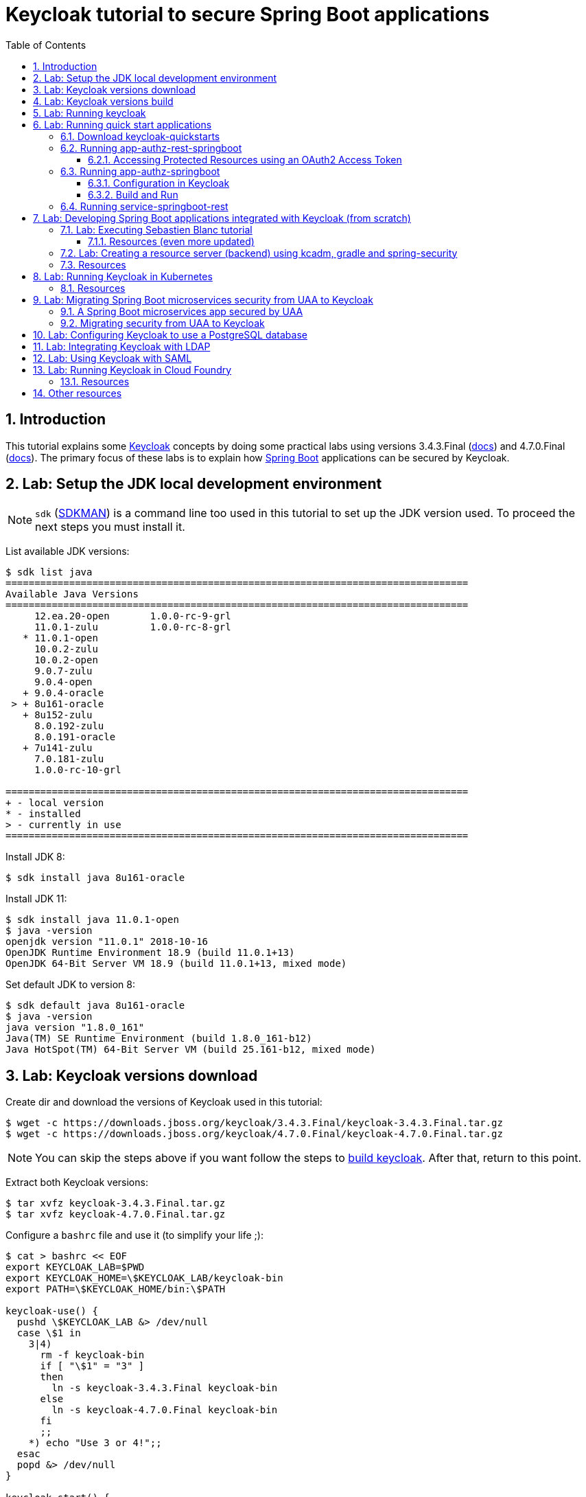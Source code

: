 = Keycloak tutorial to secure Spring Boot applications
:toc: left
:toclevels: 4
:numbered:
:icons: font
:imagesdir: images
:experimental:

// URIs
:uri-jwt-rfc: https://tools.ietf.org/html/rfc7519

// Attributes
:jdk-version: 11.0.1-open
:keycloak: https://www.keycloak.org/[Keycloak^]
:keycloak-3-version: 3.4.3.Final
:keycloak-3-docs: https://www.keycloak.org/archive/documentation-3.4.html
:keycloak-4-version: 4.7.0.Final
:keycloak-4-docs: https://www.keycloak.org/archive/documentation-4.7.html
:uaa-version: 4.10.0
:spring-boot: https://spring.io/projects/spring-boot[Spring Boot^]
:sdkman: https://sdkman.io/[SDKMAN^]
:jq: https://stedolan.github.io/jq/[jq^]
:jwt-cli: https://github.com/troyharvey/jwt-cli[jwt-cli^]

== Introduction

This tutorial explains some {keycloak} concepts by doing some practical labs using versions {keycloak-3-version} ({keycloak-3-docs}[docs]) and {keycloak-4-version} ({keycloak-4-docs}[docs]).
The primary focus of these labs is to explain how {spring-boot} applications can be secured by Keycloak.

== Lab: Setup the JDK local development environment

NOTE: `sdk` ({sdkman}) is a command line too used in this tutorial to set up the JDK version used. To proceed the next steps you must install it.

List available JDK versions:

----
$ sdk list java
================================================================================
Available Java Versions
================================================================================
     12.ea.20-open       1.0.0-rc-9-grl                                         
     11.0.1-zulu         1.0.0-rc-8-grl                                         
   * 11.0.1-open                                                                
     10.0.2-zulu                                                                
     10.0.2-open                                                                
     9.0.7-zulu                                                                 
     9.0.4-open                                                                 
   + 9.0.4-oracle                                                               
 > + 8u161-oracle                                                               
   + 8u152-zulu                                                                 
     8.0.192-zulu                                                               
     8.0.191-oracle                                                             
   + 7u141-zulu                                                                 
     7.0.181-zulu                                                               
     1.0.0-rc-10-grl                                                            

================================================================================
+ - local version
* - installed
> - currently in use
================================================================================
----

Install JDK 8:

----
$ sdk install java 8u161-oracle
----

Install JDK 11:

----
$ sdk install java 11.0.1-open
$ java -version
openjdk version "11.0.1" 2018-10-16
OpenJDK Runtime Environment 18.9 (build 11.0.1+13)
OpenJDK 64-Bit Server VM 18.9 (build 11.0.1+13, mixed mode)
----

Set default JDK to version 8:

----
$ sdk default java 8u161-oracle
$ java -version
java version "1.8.0_161"
Java(TM) SE Runtime Environment (build 1.8.0_161-b12)
Java HotSpot(TM) 64-Bit Server VM (build 25.161-b12, mixed mode)
----

== Lab: Keycloak versions download

Create dir and download the versions of Keycloak used in this tutorial:

[subs=attributes]
----
$ wget -c https://downloads.jboss.org/keycloak/{keycloak-3-version}/keycloak-{keycloak-3-version}.tar.gz
$ wget -c https://downloads.jboss.org/keycloak/{keycloak-4-version}/keycloak-{keycloak-4-version}.tar.gz
----

[NOTE]
====
You can skip the steps above if you want follow the steps to <<keycloak-build,build keycloak>>.
After that, return to this point.
====

Extract both Keycloak versions:

[subs=attributes]
----
$ tar xvfz keycloak-{keycloak-3-version}.tar.gz
$ tar xvfz keycloak-{keycloak-4-version}.tar.gz
----

Configure a `bashrc` file and use it (to simplify your life ;):

[subs=attributes]
----
$ cat > bashrc << EOF
export KEYCLOAK_LAB=$PWD
export KEYCLOAK_HOME=\$KEYCLOAK_LAB/keycloak-bin
export PATH=\$KEYCLOAK_HOME/bin:\$PATH

keycloak-use() {
  pushd \$KEYCLOAK_LAB &> /dev/null
  case \$1 in
    3|4)
      rm -f keycloak-bin
      if [ "\$1" = "3" ]
      then
        ln -s keycloak-{keycloak-3-version} keycloak-bin
      else
        ln -s keycloak-{keycloak-4-version} keycloak-bin
      fi
      ;;
    *) echo "Use 3 or 4!";;
  esac
  popd &> /dev/null
}

keycloak-start() {
  \$KEYCLOAK_HOME/bin/standalone.sh -Djboss.socket.binding.port-offset=100
}

[ -L \$KEYCLOAK_LAB/keycloak-bin ] || keycloak-use 4
EOF

$ source $PWD/bashrc
$ echo "!!" >> ~/.bash_profile
----

[[keycloak-build]]
== Lab: Keycloak versions build

Download Keycloak source code:

----
$ git clone https://github.com/keycloak/keycloak
$ cd keycloak
----

Check the last 2 versions available for Keycloak version 3:

----
$ git tag | grep '^3.*Final' | tail -2
3.4.3.Final
3.4.3.Final-2
----

Compile version {keycloak-3-version}:

[subs=attributes]
----
$ git checkout {keycloak-3-version}
$ mvn install -Pdistribution -DskipTests
$ ls -l distribution/server-dist/target/*.{tar.gz,zip}
----

Save the built distribution to KEYCLOAK_LAB:

[subs=attributes]
----
$ cp distribution/server-dist/target/keycloak-{keycloak-3-version}.tar.gz ..
----

NOTE: Version {keycloak-3-version} is the https://access.redhat.com/articles/2342881[version of Keycloak used in RHSSO] (this means more stability).

Check the last 2 versions available for Keycloak version 4:

----
$ git tag | grep '^4.*Final' | tail -2
4.6.0.Final
4.7.0.Final
----

Compile version {keycloak-4-version}:

[subs=attributes]
----
$ git checkout {keycloak-4-version}
$ mvn -Pdistribution -pl distribution/server-dist -am -Dmaven.test.skip clean install
$ ls -l distribution/server-dist/target/*.{tar.gz,zip}
----

Save the built distribution to KEYCLOAK_LAB:

[subs=attributes]
----
$ cp distribution/server-dist/target/keycloak-{keycloak-4-version}.tar.gz ..
----

== Lab: Running keycloak

Run Keycloak:

----
$ keycloak-start
----

Open http://localhost:8180 and configure the user and password to access de `Administration Console`.

== Lab: Running quick start applications

=== Download keycloak-quickstarts

Clone https://github.com/keycloak/keycloak-quickstarts[keycloak-quickstarts]:

[subs=attributes]
----
$ git clone https://github.com/keycloak/keycloak-quickstarts.git
$ cd keycloak-quickstarts
$ git checkout {keycloak-4-version}
$ git apply ../patches/keycloack-quickstarts/{keycloak-4-version}/pom.xml
----

[[app-authz-rest-springboot]]
=== Running app-authz-rest-springboot

The https://github.com/keycloak/keycloak-quickstarts/tree/{keycloak-4-version}/app-authz-rest-springboot[app-authz-rest-springboot] quickstart
demonstrates how to protect a Spring Boot REST service using Keycloak Authorization Services.

This quickstart tries to focus on the authorization features provided by Keycloak Authorization Services,
where resources are protected by a set of permissions and policies defined in Keycloak
and access to these resources are enforced by a policy enforcer (PEP)
that intercepts every single request sent to the application to check whether or not access should be granted.

In this application, there are three paths protected by specific permissions in Keycloak:

* `*/api/{resource}*`, where access to this resource is based on the evaluation of permissions associated with a resource *Default Resource* in Keycloak.
Basically, any user with a role user is allowed to access this resource.
Examples of resource that match this path pattern are: `/api/resourcea` and `/api/resourceb`.
* `*/api/premium*`, where access to this resource is based on the evaluation of permissions associated with a resource *Premium Resource* in Keycloak.
Basically, only users with a role user-premium is allowed to access this resource.
* `*/api/admin*`, where access to this path is based on the evaluation of permissions associated with a resource *Admin Resource* in Keycloak.
Basically, any user can access this resource as long as a specific request parameter is set.

We can use two distinct users to access this application:

[[users]]
[options="header"]
|===
| Username | Password | Roles
| alice    | alice    | user
| jdoe     | jdoe     | user, user-premium
|===

Let's change to the application directory:

----
$ cd app-authz-rest-springboot
----

We need to import the file `config/quickstart-realm.json`.
To do this, click in `Add realm` button:

image::keycloak-add-realm.png[]

Then import the file by clicking on `Select file` button:

image::keycloak-add-realm-select-file.png[]

NOTE: We can click on `View details` to see more information about the realm that we are adding.

We need to click `Save`.

Now, let's run the Spring Boot app:

----
$ mvn spring-boot:run
----

Backing to the dir `$KEYCLOAK_LAB`, let's obtain the OAuth2 access token for user `alice`:

----
$ cd $KEYCLOAK_LAB
$ curl -X POST \
  http://localhost:8180/auth/realms/spring-boot-quickstart/protocol/openid-connect/token \
  -H 'Authorization: Basic YXBwLWF1dGh6LXJlc3Qtc3ByaW5nYm9vdDpzZWNyZXQ=' \
  -H 'content-type: application/x-www-form-urlencoded' \
  -d 'username=alice&password=alice&grant_type=password' \
  | jq -r .access_token > alice.access_token
----

[NOTE]
====
. The parameter `Authorization` is a base 64 encoded string which can be decoded as follows:
+
----
$ echo 'YXBwLWF1dGh6LXJlc3Qtc3ByaW5nYm9vdDpzZWNyZXQ=' | base64 -D
app-authz-rest-springboot:secret
----
. `{jq} -r` is used to get only the value for the `access_token` field in the returned JSON.
. The value of the field `access_token` will be inserted in a file with the corresponding name.

====

Let's install a Node.js {uri-jwt-rfc}[JSON Web Token (JWT)^] decoder ({jwt-cli}) in order to inspect the contents of the `access_token`:

----
$ npm install -g jwt-cli
----

Now let's use it:

----
$ jwt $(cat alice.access_token)
----

[NOTE]
====
There are many other alternatives tools to decode a JWT.
Here are some links:

* https://jwt.io
* https://github.com/mike-engel/jwt-cli
* https://github.com/emcrisostomo/jwt-cli
* https://gist.github.com/angelo-v/e0208a18d455e2e6ea3c40ad637aac53
====

By inspecting the contents of the `alice.access_token` we can see that it will be valid only for 5 min (fields `iat` and `exp`).
If we try to use it again after this period, we will see an error appearing in the console of the Spring Boot Application:

----
ERROR 5729 --- [nio-8080-exec-6] o.k.a.BearerTokenRequestAuthenticator    : Failed to verify token

org.keycloak.exceptions.TokenNotActiveException: Token is not active
----

We can configure the value of `Access Token Lifespan` field if we want to increase this period.

image::keycloak-access-token-config.png[]

So, let's update the this max time to 10 minutes.
After that, we run the following command to get he OAuth2 access token for the user `jdoe`:

----
$ curl -X POST \
  http://localhost:8180/auth/realms/spring-boot-quickstart/protocol/openid-connect/token \
  -H 'Authorization: Basic YXBwLWF1dGh6LXJlc3Qtc3ByaW5nYm9vdDpzZWNyZXQ=' \
  -H 'content-type: application/x-www-form-urlencoded' \
  -d 'username=jdoe&password=jdoe&grant_type=password' \
  | jq -r .access_token > jdoe.access_token
----

Now, we can check the value for the fields `iat`  and `exp` for the received token using the following command:

----
$ jwt $(cat jdoe.access_token) | grep -e iat: -e exp:
----

==== Accessing Protected Resources using an OAuth2 Access Token

Let's try access the `api/resourcea` using the token received for `alice`:

----
$ curl -v -X GET http://localhost:8080/api/resourcea -H "Authorization: Bearer $(cat alice.access_token)"
----

We expect the following response: `Access Granted`.

[NOTE]
====
. We can change `resourcea` to `resourceb` in the request and we can see the same response.
. The access to the resources `/api/admin` or `/api/premium` we will be denied.
====

Using the token received for `jdoe` we can also access the `/api/premium` resource:

----
$ curl -v -X GET http://localhost:8080/api/premium -H "Authorization: Bearer $(cat jdoe.access_token)"
----

=== Running app-authz-springboot

The https://github.com/keycloak/keycloak-quickstarts/tree/{keycloak-4-version}/app-authz-springboot[app-authz-springboot] quickstart demonstrates how to write a SpringBoot Web application where both authentication and authorization aspects are managed by Keycloak.

This application tries to focus on the authorization features provided by Keycloak Authorization Services, where resources are protected by a set of permissions and policies defined in Keycloak itself and access to these resources are enforced by a policy enforcer that intercepts every single request to the application.

In this application, there are three paths protected by specific permissions in Keycloak:

* `*/protected*`, where access to this page is based on the evaluation of permissions associated with a resource *Protected Resource* in Keycloak. Basically, any user with a role user is allowed to access this page.
* `*/protected/premium*`, where access to this page is based on the evaluation of permissions associated with a resource *Premium Resource* in Keycloak. Basically, only users with a role user-premium is allowed to access this page.
* `*/protected/alice*`, where access to this page is based on the evaluation of permissions associated with a resource *Alice Resource* in Keycloak. Basically, only user alice is allowed to access this page.

The home page (`home.ftl`) also demonstrates how to use a `AuthorizationContext` instance to check for user`s permissions and hide/show things in a page. Where the `AuthorizationContext` encapsulates all permissions granted by a Keycloak server and provides methods to check these permissions.

We can use the same <<users,users>> registered in the previous lab with the same password and roles.

==== Configuration in Keycloak

We need to delete the previously configured realm: `spring-boot-quickstart`.

Then we need to recreate the realm:

* In the top left corner dropdown menu that is titled Master, click Add Realm.
If you are logged in to the master realm this dropdown menu lists all the realms created.
* Click on Select File and import the file `keycloak-quickstarts/app-authz-springboot/config/quickstart-realm.json`.
* Click Create.

==== Build and Run

First, stop the execution for the last lab (<<app-authz-rest-springboot,app-authz-rest-springboot>>) if it is already running!

Then, start the microservice for this lab:

----
$ cd $KEYCLOAK_LAB/keycloak-quickstarts/app-authz-springboot/
$ mvn spring-boot:run
----

Open http://localhost:8080.
Test the app using the usernames provided (`alice` and `jdoe`).

=== Running service-springboot-rest

The https://github.com/keycloak/keycloak-quickstarts/tree/{keycloak-4-version}/service-springboot-rest[service-springboot-rest] quickstart demonstrates how to write a RESTful service with SpringBoot that is secured with Keycloak.

Start it by running the tests:

----
$ mvn test -Pspring-boot
----

Read https://github.com/keycloak/keycloak-quickstarts/blob/{keycloak-4-version}/service-springboot-rest/src/test/java/org/keycloak/quickstart/springboot/ProductServiceTest.java[ProductServiceTest.java] in order to understanding how to test a Keycloak app.

== Lab: Developing Spring Boot applications integrated with Keycloak (from scratch)

=== Lab: Executing Sebastien Blanc tutorial

Read the article https://developers.redhat.com/blog/2017/05/25/easily-secure-your-spring-boot-applications-with-keycloak/[Easily secure your Spring Boot applications with Keycloak]
(and see the referenced videos: https://www.youtube.com/watch?v=vpgRTPFDHAw[1^] and https://www.youtube.com/watch?v=O5ePCWON08Y[2^]).

In order to simply run the code showed in this article you can do the following steps:

Stop previous running instances of Keycloak.

Configure keycloak instance to use {keycloak-3-version} and start it:

----
$ keycloak-use 3
$ keycloak-start
----

Clone the project:

----
$ cd $KEYCLOAK_LAB
$ git clone https://github.com/paulojeronimo/spring-boot-keycloak-tutorial
$ cd spring-boot-keycloak-tutorial
----

Create a new realm on Keycloak by importing the file `springdemo.json`.

Run:

----
$ mvn spring-boot:run
----

Access http://localhost:8080/products (User: `sebi`, Password: `sebi`).

To switch to Spring Security version, stop (kbd:[Ctrl+C]) the running app and do the following commands:

----
$ git branch -a
$ git checkout remotes/origin/spring-security
----

Compare this branch with the master branch:

----
$ git difftool master...origin/spring-security
----

Run:

----
$ mvn clean spring-boot:run
----

Access http://localhost:8080/products.

[NOTE]
====
The GitHub repository https://github.com/sebastienblanc/spring-boot-keycloak-tutorial[sebastienblanc/spring-boot-keycloak-tutorial] has some useful forks (some with more features added):

* https://github.com/yaseenkadir/spring-boot-keycloak-tutorial[yaseenkadir/spring-boot-keycloak-tutorial]:
Uses Docker and has some improvements to show the logged user.
* https://github.com/ykoer/spring-boot-keycloak-tutorial[ykoer/spring-boot-keycloak-tutorial]:
Uses Angular as a frontend and MongoDB to persist some data. Also, make application stateless and demonstrates how to use cookies to token store.

These most active forks were discovered by using https://techgaun.github.io/active-forks/index.html[this tool].
====

==== Resources (even more updated)

.https://www.youtube.com/watch?v=GY-5jwI_7nkh[Video (Feb 5, 2018): Easily Secure Your Front and Back End app with Keycloak]
video::GY-5jwI_7nk[youtube]

.https://www.youtube.com/watch?v=3I4TXPxCCVE[Video (Nov 8, 2017): Easily secure and add Identity Management to your Spring Boot applications by Sebastien Blanc]
video::3I4TXPxCCVE[youtube]

=== Lab: Creating a resource server (backend) using kcadm, gradle and spring-security

Stop previous Keycloak instances.

Configure your environment to use Keycloak {keycloak-4-version} and start it:

----
$ keycloak-use 4
$ keycloak-start
----

Do the following steps:

----
$ cd $KEYCLOAK_LAB
$ curl https://start.spring.io/starter.tgz \
  -d bootVersion=2.0.7.RELEASE \
  -d dependencies=web,security,keycloak \
  -d type=gradle-project \
  -d baseDir=keycloak-resource-server-demo \
  -type=gradle-project | tar -xzvf -
----

----
$ cd keycloak-resource-server-demo
$ git init
$ git add -A
$ git commit -m 'Initial commit'
----

----
$ cat ../patches/keycloak-resource-server-demo/build.gradle
$ git apply $_
----

----
$ cat > src/main/java/com/example/demo/HelloEndpoint.java <<'EOF'
package com.example.demo;

import org.springframework.security.access.annotation.Secured;
import org.springframework.web.bind.annotation.GetMapping;
import org.springframework.web.bind.annotation.RestController;

@RestController
public class HelloEndpoint {

    @GetMapping("/admin/hello")
    @Secured("ROLE_ADMIN")
    public String sayHelloToAdmin() {
        return "Hello Admin";
    }

    @GetMapping("/user/hello")
    @Secured("ROLE_USER")
    public String sayHelloToUser() {
        return "Hello User";
    }

    @GetMapping("/guest/hello")
    public String sayHelloToGuest() {
        return "Hello Guest";
    }

}
EOF
----

----
$ cat > src/main/java/com/example/demo/KeycloakSecurityConfigurer.java <<'EOF'
package com.example.demo;

import org.keycloak.adapters.KeycloakConfigResolver;
import org.keycloak.adapters.springboot.KeycloakSpringBootConfigResolver;
import org.keycloak.adapters.springsecurity.authentication.KeycloakAuthenticationProvider;
import org.keycloak.adapters.springsecurity.config.KeycloakWebSecurityConfigurerAdapter;
import org.springframework.beans.factory.annotation.Autowired;
import org.springframework.context.annotation.Bean;
import org.springframework.context.annotation.Configuration;
import org.springframework.security.config.annotation.authentication.builders.AuthenticationManagerBuilder;
import org.springframework.security.config.annotation.method.configuration.EnableGlobalMethodSecurity;
import org.springframework.security.config.annotation.web.builders.HttpSecurity;
import org.springframework.security.config.annotation.web.configuration.EnableWebSecurity;
import org.springframework.security.core.authority.mapping.SimpleAuthorityMapper;
import org.springframework.security.web.authentication.session.NullAuthenticatedSessionStrategy;
import org.springframework.security.web.authentication.session.SessionAuthenticationStrategy;

@Configuration
@EnableWebSecurity
@EnableGlobalMethodSecurity(securedEnabled = true)
public class KeycloakSecurityConfigurer extends KeycloakWebSecurityConfigurerAdapter {

  @Autowired
  public void configureGlobal(final AuthenticationManagerBuilder auth) {
    final SimpleAuthorityMapper mapper = new SimpleAuthorityMapper();
    mapper.setConvertToUpperCase(true);

    final KeycloakAuthenticationProvider provider = keycloakAuthenticationProvider();
    provider.setGrantedAuthoritiesMapper(mapper);

    auth.authenticationProvider(provider);
  }

  @Override
  protected SessionAuthenticationStrategy sessionAuthenticationStrategy() {
    return new NullAuthenticatedSessionStrategy();
  }

  @Override
  protected void configure(final HttpSecurity http) throws Exception {
    super.configure(http);
    http.authorizeRequests();
  }

  @Bean
  KeycloakConfigResolver keycloakConfigResolver() {
    return new KeycloakSpringBootConfigResolver();
  }
}
EOF
----

----
$ kcadm.sh config credentials --server http://localhost:8180/auth --realm master --user admin --password admin
----

----
$ kcadm.sh create realms -s realm=spring-security-example -s enabled=true
----

----
$ CID1=$(kcadm.sh create clients -r spring-security-example -s clientId=curl -s enabled=true -s publicClient=true -s baseUrl=http://localhost:8080 -s adminUrl=http://localhost:8080 -s directAccessGrantsEnabled=true -i)
$ CID2=$(kcadm.sh create clients -r spring-security-example -s clientId=spring-security-demo-app -s enabled=true -s baseUrl=http://localhost:8080 -s bearerOnly=true -i)
----

----
$ kcadm.sh create clients/$CID2/roles -r spring-security-example -s name=admin -s 'description=Admin role'
$ kcadm.sh create clients/$CID2/roles -r spring-security-example -s name=user -s 'description=User role'
----

----
$ kcadm.sh  get clients/$CID2/installation/providers/keycloak-oidc-keycloak-json -r spring-security-example
{
  "realm" : "spring-security-example",
  "bearer-only" : true,
  "auth-server-url" : "http://localhost:8180/auth",
  "ssl-required" : "external",
  "resource" : "spring-security-demo-app",
  "verify-token-audience" : true,
  "use-resource-role-mappings" : true,
  "confidential-port" : 0
}

$ cat > src/main/resources/application.properties <<'EOF'
keycloak.realm=spring-security-example
keycloak.bearer-only=true
keycloak.auth-server-url=http://localhost:8180/auth
keycloak.ssl-required=external
keycloak.resource=spring-security-demo-app
keycloak.use-resource-role-mappings=true
keycloak.confidential-port=0
EOF
----

----
$ joe=$(kcadm.sh create users -r spring-security-example -s username=joe_admin -s enabled=true -i)
$ kcadm.sh update users/$joe/reset-password -r spring-security-example -s type=password -s value=admin -s temporary=false -n
$ kcadm.sh add-roles -r spring-security-example --uusername=joe_admin --cclientid spring-security-demo-app --rolename admin
----

----
$ jim=$(kcadm.sh create users -r spring-security-example -s username=jim_user -s enabled=true -i)
$ kcadm.sh update users/$jim/reset-password -r spring-security-example -s type=password -s value=admin -s temporary=false -n
$ kcadm.sh add-roles -r spring-security-example --uusername=jim_user --cclientid spring-security-demo-app --rolename user
----

----
$ ./gradlew bootRun
----

----
$ # Test with user joe_admin

$ export JOE_TOKEN=`curl -ss --data "grant_type=password&client_id=curl&username=joe_admin&password=admin" http://localhost:8180/auth/realms/spring-security-example/protocol/openid-connect/token | jq -r .access_token`

$ jwt $JOE_TOKEN

$ curl -H "Authorization: bearer $JOE_TOKEN" http://localhost:8080/admin/hello
Hello Admin

$ curl -H "Authorization: bearer $JOE_TOKEN" http://localhost:8080/user/hello
{"timestamp":1544591383960,"status":403,"error":"Forbidden","message":"Access is denied","path":"/user/hello"}
----

----
$ # Test with user jim_user

$ export JIM_TOKEN=`curl -ss --data "grant_type=password&client_id=curl&username=jim_user&password=admin" http://localhost:8180/auth/realms/spring-security-example/protocol/openid-connect/token | jq -r .access_token`

$ curl -H "Authorization: bearer $JIM_TOKEN" http://localhost:8080/admin/hello
{"timestamp":1544607993019,"status":403,"error":"Forbidden","message":"Access is denied","path":"/admin/hello"}

$ curl -H "Authorization: bearer $JIM_TOKEN" http://localhost:8080/user/hello
Hello User
----

----
$ # Test without any user

$ curl http://localhost:8080/guest/hello
Hello Guest
----

----
$ git add -A
$ git commit -m 'Added Keycloak support'
----

Stop the Spring Boot application.

----
$ git apply ../patches/keycloak-resource-server-demo/HelloEndpoint.java
$ git apply ../patches/keycloak-resource-server-demo/application.properties
$ git difftool
----

----
$ ./gradlew bootRun
----

----
$ export JOE_TOKEN=`curl -ss --data "grant_type=password&client_id=curl&username=joe_admin&password=admin" http://localhost:8180/auth/realms/spring-security-example/protocol/openid-connect/token | jq -r .access_token`
$ curl -H "Authorization: bearer $JOE_TOKEN" http://localhost:8080/admin/hello
----

----
$ git add -A
$ git commit -m 'Added support to show principal name'
----

=== Resources

* https://www.keycloak.org/docs/latest/securing_apps/index.html#_spring_boot_adapter[Spring Boot Adapter]
* https://www.keycloak.org/docs/latest/securing_apps/index.html#_spring_security_adapter[Spring Security Adapter]

== Lab: Running Keycloak in Kubernetes

TODO

=== Resources

.https://www.youtube.com/watch?v=A_BYZ7hHWXE[Video (Jun 27, 2018): Keycloak on Kubernetes]
video::A_BYZ7hHWXE[youtube]

.https://www.youtube.com/watch?v=nPZ8QDZXtLI[Video (Mar 25, 2018): OpenID Connect and OAuth 2 explained in under 10 minutes!]
video::nPZ8QDZXtLI[youtube]

.https://www.youtube.com/watch?v=gJ81eaGlN_I[Video (Mar 31, 2018): Use Open ID Connect for Kubernetes API server]
video::gJ81eaGlN_I[youtube]

.https://www.youtube.com/watch?v=NZI3C6vdjQk[Video (Mar 30, 2018): Setup Keycloak as an Identity Provider & OpenID Connect Token Issuer]
video::NZI3C6vdjQk[youtube]

== Lab: Migrating Spring Boot microservices security from UAA to Keycloak

=== A Spring Boot microservices app secured by UAA

Setup the JDK to use version 8 (otherwise UAA will not compile on version {uaa-version}):

----
$ sdk default java 8u161-oracle
----

Start the UAA server:

[subs=attributes]
----
$ cd $KEYCLOAK_LAB
$ git clone https://github.com/cloudfoundry/uaa
$ cd uaa && git checkout {uaa-version}
$ ./gradlew run
----

Open another shell and clone the https://github.com/paulojeronimo/oauth-uaa-sample[oauth-uaa-sample^]:

----
$ cd $KEYCLOAK_LAB
$ git clone https://github.com/paulojeronimo/oauth-uaa-sample
$ cd oauth-uaa-sample
----

Follow the steps in https://github.com/paulojeronimo/oauth-uaa-sample/blob/master/README.adoc[oauth-uaa-sample/README.adoc^] to run the application.

=== Migrating security from UAA to Keycloak

TODO

== Lab: Configuring Keycloak to use a PostgreSQL database

TODO

== Lab: Integrating Keycloak with LDAP

TODO

== Lab: Using Keycloak with SAML

TODO

== Lab: Running Keycloak in Cloud Foundry

TODO

=== Resources

.https://stackoverflow.com/questions/44743371/how-to-deploy-keycloak-to-cloudfoundr[Stack Overflow: How to deploy keycloak to cloudfoundry]
&nbsp;

.https://github.com/kirmerzlikin/keycloak-buildpack[GitHub: kirmerzlikin/keycloak-buildpack]
&nbsp;

.https://github.com/thomasdarimont/springio18-spring-keycloak[GitHub: thomasdarimont/springio18-spring-keycloak]
&nbsp;

.https://github.com/thomasdarimont/spring-boot-keycloak-server-example[GitHub: thomasdarimont/spring-boot-keycloak-server-example]
&nbsp;

== Other resources

.https://developers.redhat.com/blog/2018/08/28/securing-apps-and-services-with-keycloak/[Article (August 28, 2018): Securing apps and services with Keycloak (Watch DevNation Live video)]
&nbsp;

.https://www.youtube.com/watch?v=mdZauKsMDiI[Video (Aug 16, 2018):  Securing apps and services with Keycloak authentication]
video::mdZauKsMDiI[youtube]

.https://www.youtube.com/watch?v=67mezK3NzpU[Video (Nov 10, 2016): 100% Stateless with JWT (JSON Web Token) by Hubert Sablonnière]
video::67mezK3NzpU[youtube]

////
Other useful resources and links:

https://mvnrepository.com/artifact/org.keycloak/keycloak-spring-boot-starter
https://sandor-nemeth.github.io/java/spring/2017/06/15/spring-boot-with-keycloak.html
////

